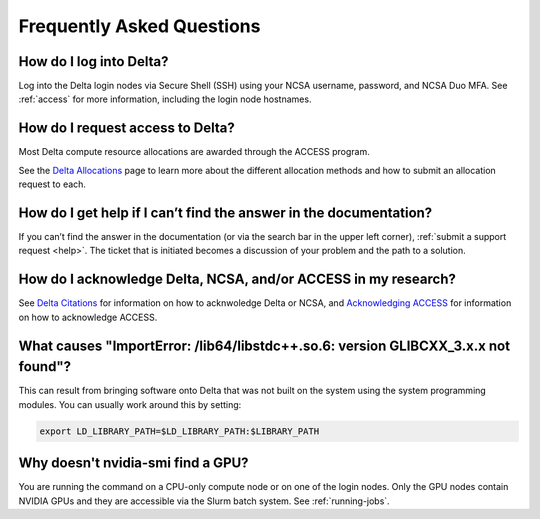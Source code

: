.. _faq:

Frequently Asked Questions
============================

How do I log into Delta?
--------------------------

Log into the Delta login nodes via Secure Shell (SSH) using your NCSA username, password, and NCSA Duo MFA. See :ref:`access` for more information, including the login node hostnames.

How do I request access to Delta?
----------------------------------

Most Delta compute resource allocations are awarded through the ACCESS program.

See the `Delta Allocations <https://delta.ncsa.illinois.edu/delta-allocations/>`_ page to learn more about the different allocation methods and how to submit an allocation request to each.

How do I get help if I can’t find the answer in the documentation?
---------------------------------------------------------------------

If you can’t find the answer in the documentation (or via the search bar in the upper left corner), :ref:`submit a support request <help>`. The ticket that is initiated becomes a discussion of your problem and the path to a solution.

How do I acknowledge Delta, NCSA, and/or ACCESS in my research?
------------------------------------------------------------------

See `Delta Citations <https://delta.ncsa.illinois.edu/delta-citations/>`_ for information on how to acknwoledge Delta or NCSA, and `Acknowledging ACCESS <https://access-ci.org/about/acknowledging-access/>`_ for information on how to acknowledge ACCESS.

What causes "ImportError: /lib64/libstdc++.so.6: version GLIBCXX_3.x.x not found"?
-------------------------------------------------------------------------------------

This can result from bringing software onto Delta that was not built on the system using the system programming modules.  You can usually work around this by setting: 

.. code-block:: terminal

   export LD_LIBRARY_PATH=$LD_LIBRARY_PATH:$LIBRARY_PATH

Why doesn't nvidia-smi find a GPU?
------------------------------------

You are running the command on a CPU-only compute node or on one of the login nodes. Only the GPU nodes contain NVIDIA GPUs and they are accessible via the Slurm batch system. See :ref:`running-jobs`.
